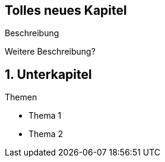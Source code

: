 :title: {revealjs_title}
:description: description
:backend: revealjs
:author: {revealjs_speaker}
:imagesdir: images

[state=no-title-footer]
== Tolles neues Kapitel

[.center]
Beschreibung

[.center]
Weitere Beschreibung?

== 1. Unterkapitel

[.heading]
Themen

* Thema 1
* Thema 2

